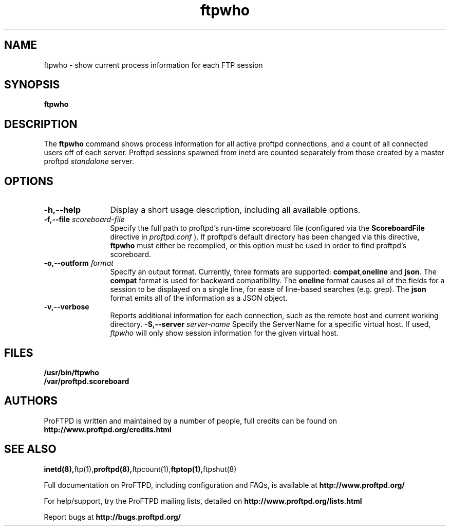 .TH ftpwho 1 "March 2003"
.\" Process with
.\" groff -man -Tascii ftpwho.1 
.\"
.SH NAME
ftpwho \- show current process information for each FTP session
.SH SYNOPSIS
.B ftpwho
.SH DESCRIPTION
The
.BI ftpwho
command shows process information for all active proftpd connections,
and a count of all connected users off of each server.  Proftpd sessions
spawned from inetd are counted separately from those created by a
master proftpd
.I standalone
server.
.SH OPTIONS
.TP 12
.B \-h,\--help
Display a short usage description, including all available options.
.TP
.BI \-f,\--file " scoreboard\-file"
Specify the full path to proftpd's run\-time scoreboard file (configured
via the \fBScoreboardFile\fP directive in
.I proftpd.conf
).  If proftpd's
default directory has been changed via this directive, \fBftpwho\fP
must either be recompiled, or this option must be used in order to find
proftpd's scoreboard.
.TP
.BI \-o,\--outform " format"
Specify an output format.  Currently, three formats are supported: \fBcompat\fP,\fBoneline\fP and \fBjson\fP.  The \fBcompat\fP format is used for backward
compatibility.  The \fBoneline\fP format causes all of the fields for a session
to be displayed on a single line, for ease of line-based searches (e.g. grep).  The \fBjson\fP format emits all of the information as a JSON object.
.TP
.B \-v,\--verbose
Reports additional information for each connection, such as the remote
host and current working directory.
.BI \-S,\--server " server\-name"
Specify the ServerName for a specific virtual host.  If used,
.I ftpwho
will only show session information for the given virtual host.
.SH FILES
.PD 0
.B /usr/bin/ftpwho
.br
.B /var/proftpd.scoreboard
.PD
.SH AUTHORS
.PP
ProFTPD is written and maintained by a number of people, full credits
can be found on
.BR http://www.proftpd.org/credits.html
.PD
.SH SEE ALSO
.BR inetd(8), ftp(1), proftpd(8), ftpcount(1), ftptop(1), ftpshut(8)
.PP
Full documentation on ProFTPD, including configuration and FAQs, is available at
.BR http://www.proftpd.org/
.PP 
For help/support, try the ProFTPD mailing lists, detailed on
.BR http://www.proftpd.org/lists.html
.PP
Report bugs at
.BR http://bugs.proftpd.org/

